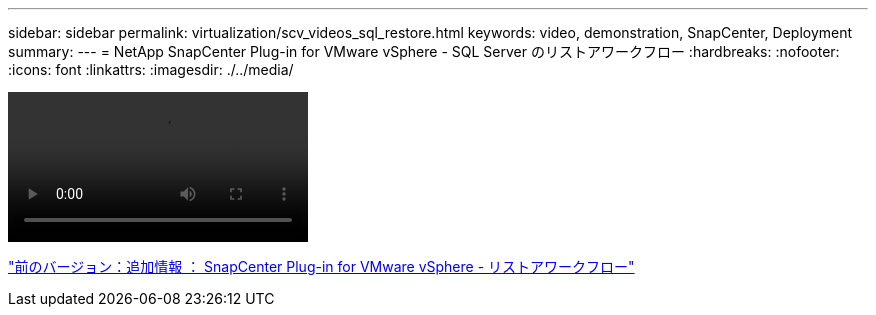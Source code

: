 ---
sidebar: sidebar 
permalink: virtualization/scv_videos_sql_restore.html 
keywords: video, demonstration, SnapCenter, Deployment 
summary:  
---
= NetApp SnapCenter Plug-in for VMware vSphere - SQL Server のリストアワークフロー
:hardbreaks:
:nofooter: 
:icons: font
:linkattrs: 
:imagesdir: ./../media/


video::scv_sql_restore.mp4[]
link:scv_videos_restore_workflow.html["前のバージョン：追加情報 ： SnapCenter Plug-in for VMware vSphere - リストアワークフロー"]
